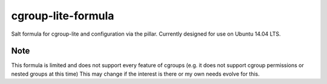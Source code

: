 cgroup-lite-formula
===================
Salt formula for cgroup-lite and configuration via the pillar. Currently designed for use on Ubuntu 14.04 LTS.

Note
~~~~
This formula is limited and does not support every feature of cgroups (e.g. it does not support cgroup permissions or nested groups at this time)
This may change if the interest is there or my own needs evolve for this.
